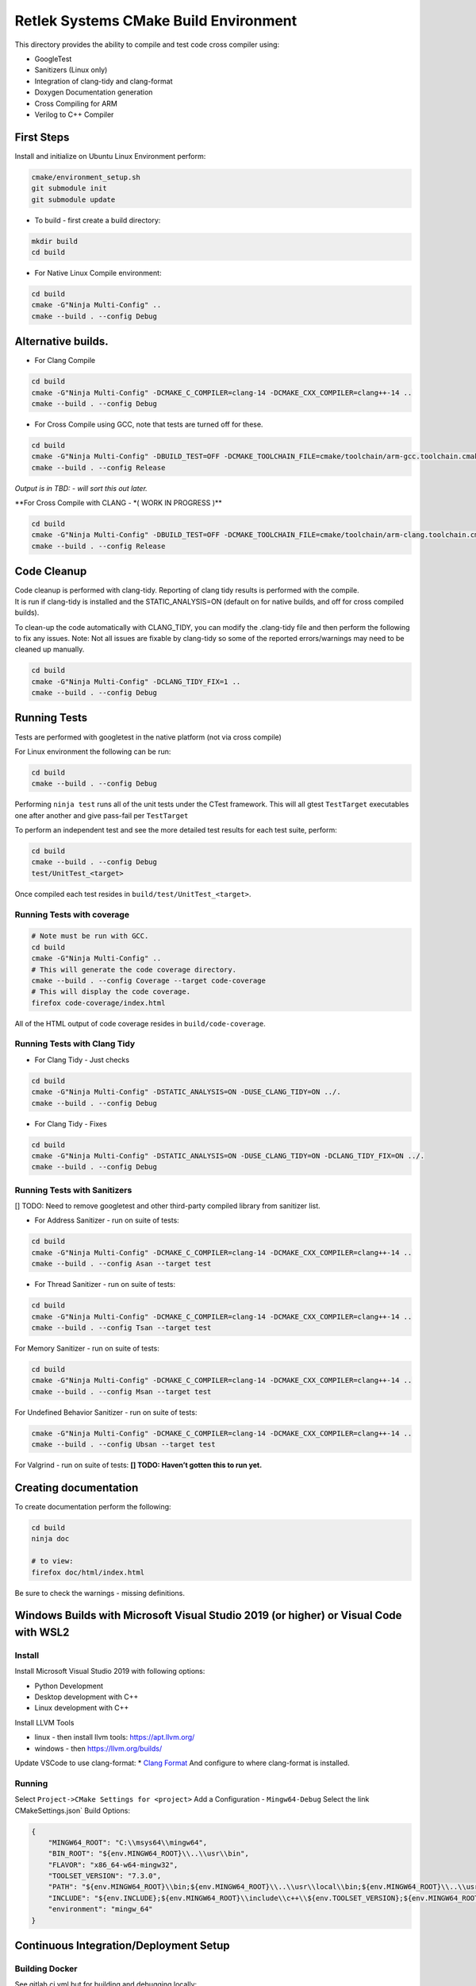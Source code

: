 Retlek Systems CMake Build Environment
======================================

This directory provides the ability to compile and test code cross
compiler using:

-  GoogleTest
-  Sanitizers (Linux only)
-  Integration of clang-tidy and clang-format
-  Doxygen Documentation generation
-  Cross Compiling for ARM
-  Verilog to C++ Compiler

First Steps
-----------

Install and initialize on Ubuntu Linux Environment perform:

.. code:: bash

   cmake/environment_setup.sh
   git submodule init
   git submodule update

-  To build - first create a build directory:

.. code:: bash

   mkdir build
   cd build

-  For Native Linux Compile environment:

.. code:: bash

   cd build
   cmake -G"Ninja Multi-Config" ..
   cmake --build . --config Debug

Alternative builds.
-------------------

-  For Clang Compile

.. code:: bash

   cd build
   cmake -G"Ninja Multi-Config" -DCMAKE_C_COMPILER=clang-14 -DCMAKE_CXX_COMPILER=clang++-14 ..
   cmake --build . --config Debug

-  For Cross Compile using GCC, note that tests are turned off for
   these.

.. code:: bash

   cd build
   cmake -G"Ninja Multi-Config" -DBUILD_TEST=OFF -DCMAKE_TOOLCHAIN_FILE=cmake/toolchain/arm-gcc.toolchain.cmake ..
   cmake --build . --config Release

*Output is in TBD: - will sort this out later.*

\**For Cross Compile with CLANG - \*( WORK IN PROGRESS )*\*

.. code:: bash

   cd build
   cmake -G"Ninja Multi-Config" -DBUILD_TEST=OFF -DCMAKE_TOOLCHAIN_FILE=cmake/toolchain/arm-clang.toolchain.cmake ..
   cmake --build . --config Release

Code Cleanup
------------

| Code cleanup is performed with clang-tidy. Reporting of clang tidy
  results is performed with the compile.
| It is run if clang-tidy is installed and the STATIC_ANALYSIS=ON
  (default on for native builds, and off for cross compiled builds).

To clean-up the code automatically with CLANG_TIDY, you can modify the
.clang-tidy file and then perform the following to fix any issues. Note:
Not all issues are fixable by clang-tidy so some of the reported
errors/warnings may need to be cleaned up manually.

.. code:: bash

   cd build
   cmake -G"Ninja Multi-Config" -DCLANG_TIDY_FIX=1 ..
   cmake --build . --config Debug

Running Tests
-------------

Tests are performed with googletest in the native platform (not via
cross compile)

For Linux environment the following can be run:

.. code:: bash

   cd build
   cmake --build . --config Debug

Performing ``ninja test`` runs all of the unit tests under the CTest
framework. This will all gtest ``TestTarget`` executables one after
another and give pass-fail per ``TestTarget``

To perform an independent test and see the more detailed test results
for each test suite, perform:

.. code:: bash

   cd build
   cmake --build . --config Debug
   test/UnitTest_<target>

Once compiled each test resides in ``build/test/UnitTest_<target>``.

Running Tests with coverage
~~~~~~~~~~~~~~~~~~~~~~~~~~~

.. code:: bash

   # Note must be run with GCC.
   cd build
   cmake -G"Ninja Multi-Config" ..
   # This will generate the code coverage directory.
   cmake --build . --config Coverage --target code-coverage
   # This will display the code coverage.
   firefox code-coverage/index.html

All of the HTML output of code coverage resides in
``build/code-coverage``.

Running Tests with Clang Tidy
~~~~~~~~~~~~~~~~~~~~~~~~~~~~~

-  For Clang Tidy - Just checks

.. code:: bash

   cd build
   cmake -G"Ninja Multi-Config" -DSTATIC_ANALYSIS=ON -DUSE_CLANG_TIDY=ON ../.
   cmake --build . --config Debug

-  For Clang Tidy - Fixes

.. code:: bash

   cd build
   cmake -G"Ninja Multi-Config" -DSTATIC_ANALYSIS=ON -DUSE_CLANG_TIDY=ON -DCLANG_TIDY_FIX=ON ../.
   cmake --build . --config Debug

Running Tests with Sanitizers
~~~~~~~~~~~~~~~~~~~~~~~~~~~~~

[] TODO: Need to remove googletest and other third-party compiled
library from sanitizer list.

-  For Address Sanitizer - run on suite of tests:

.. code:: bash

   cd build
   cmake -G"Ninja Multi-Config" -DCMAKE_C_COMPILER=clang-14 -DCMAKE_CXX_COMPILER=clang++-14 ..
   cmake --build . --config Asan --target test

-  For Thread Sanitizer - run on suite of tests:

.. code:: bash

   cd build
   cmake -G"Ninja Multi-Config" -DCMAKE_C_COMPILER=clang-14 -DCMAKE_CXX_COMPILER=clang++-14 ..
   cmake --build . --config Tsan --target test

For Memory Sanitizer - run on suite of tests:

.. code:: bash

   cd build
   cmake -G"Ninja Multi-Config" -DCMAKE_C_COMPILER=clang-14 -DCMAKE_CXX_COMPILER=clang++-14 ..
   cmake --build . --config Msan --target test

For Undefined Behavior Sanitizer - run on suite of tests:

.. code:: bash

   cmake -G"Ninja Multi-Config" -DCMAKE_C_COMPILER=clang-14 -DCMAKE_CXX_COMPILER=clang++-14 ..
   cmake --build . --config Ubsan --target test

For Valgrind - run on suite of tests: **[] TODO: Haven’t gotten this to
run yet.**

.. code:: bash

Creating documentation
----------------------

To create documentation perform the following:

.. code:: bash

   cd build
   ninja doc

   # to view:
   firefox doc/html/index.html

Be sure to check the warnings - missing definitions.

Windows Builds with Microsoft Visual Studio 2019 (or higher) or Visual Code with WSL2
-------------------------------------------------------------------------------------

Install
~~~~~~~

Install Microsoft Visual Studio 2019 with following options:

-  Python Development
-  Desktop development with C++
-  Linux development with C++

Install LLVM Tools

-  linux - then install llvm tools: https://apt.llvm.org/
-  windows - then https://llvm.org/builds/

Update VSCode to use clang-format: \* `Clang
Format <https://marketplace.visualstudio.com/items?itemName=xaver.clang-format>`__
And configure to where clang-format is installed.

Running
~~~~~~~

Select ``Project->CMake Settings for <project>`` Add a Configuration -
``Mingw64-Debug`` Select the link CMakeSettings.json\` Build Options:

.. code:: json

   {
       "MINGW64_ROOT": "C:\\msys64\\mingw64",
       "BIN_ROOT": "${env.MINGW64_ROOT}\\..\\usr\\bin",
       "FLAVOR": "x86_64-w64-mingw32",
       "TOOLSET_VERSION": "7.3.0",
       "PATH": "${env.MINGW64_ROOT}\\bin;${env.MINGW64_ROOT}\\..\\usr\\local\\bin;${env.MINGW64_ROOT}\\..\\usr\\bin;${env.MINGW64_ROOT}\\..\\bin;${env.PATH}",
       "INCLUDE": "${env.INCLUDE};${env.MINGW64_ROOT}\\include\\c++\\${env.TOOLSET_VERSION};${env.MINGW64_ROOT}\\include\\c++\\${env.TOOLSET_VERSION}\\tr1;${env.MINGW64_ROOT}\\include\\c++\\${env.TOOLSET_VERSION}\\${env.FLAVOR}",
       "environment": "mingw_64"
   }

Continuous Integration/Deployment Setup
---------------------------------------

Building Docker
~~~~~~~~~~~~~~~

See gitlab.ci.yml but for building and debugging locally:

.. code:: bash

   cd docker/sw-dev
   docker build .

DockerHub & Bitbucket pipelines setup
~~~~~~~~~~~~~~~~~~~~~~~~~~~~~~~~~~~~~

DockerHub configuration:

-  Goto: DockerHub and setup an account for yourself
-  Goto: Menu - User -> Account Settings

   -  Select Security and add 2 Personal Access tokens
   -  One Read,Write,Modify - this will be for the rs-cmake repo which
      creates the docker images

      -  One Read only - this will be for accessing the docker images
         from other repos that only require consuming the docker image.

Bitbucket configuration:

-  Goto the rs-cmake repo and select left hand menu Repository Settings

   -  Left hand Menu - under PIPELINES - select Repository Variables and
      add secure variables:
   -  DOCKERHUB_PASSWORD - - Read/write/modify access token

-  Then go to workspace variables link on that page and add secure
   variables:

   -  DOCKERHUB_USER - username for docker hub.
   -  DOCKERHUB_PASSWORD - - Read only access token

This will ensure that the docker hub username and read-only password is
available to all repos and the docker hub password for read/write/modify
is only available to the rs_cmake repo.
